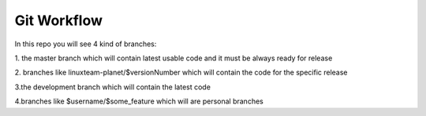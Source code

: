 Git Workflow
===============

In this repo you will see 4 kind of branches:

1. the master branch which will contain latest usable code
and it must be always ready for release

2. branches like linuxteam-planet/$versionNumber which will
contain the code for the specific release

3.the development branch which will contain the latest code

4.branches like $username/$some_feature which will are personal branches
